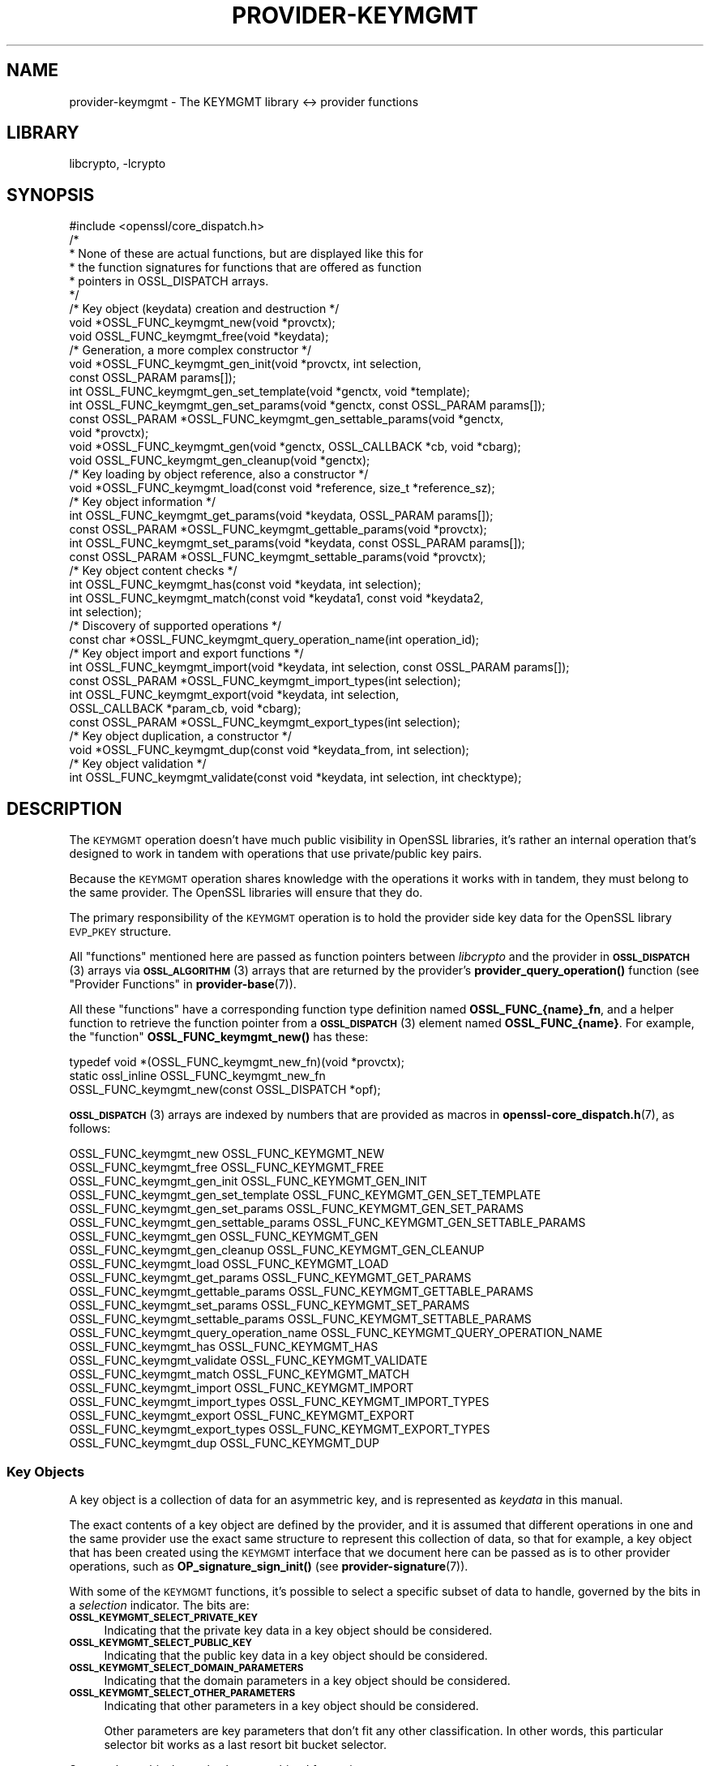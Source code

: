 .\"	$NetBSD: provider-keymgmt.7,v 1.2 2023/05/31 19:42:44 christos Exp $
.\"
.\" Automatically generated by Pod::Man 4.14 (Pod::Simple 3.43)
.\"
.\" Standard preamble:
.\" ========================================================================
.de Sp \" Vertical space (when we can't use .PP)
.if t .sp .5v
.if n .sp
..
.de Vb \" Begin verbatim text
.ft CW
.nf
.ne \\$1
..
.de Ve \" End verbatim text
.ft R
.fi
..
.\" Set up some character translations and predefined strings.  \*(-- will
.\" give an unbreakable dash, \*(PI will give pi, \*(L" will give a left
.\" double quote, and \*(R" will give a right double quote.  \*(C+ will
.\" give a nicer C++.  Capital omega is used to do unbreakable dashes and
.\" therefore won't be available.  \*(C` and \*(C' expand to `' in nroff,
.\" nothing in troff, for use with C<>.
.tr \(*W-
.ds C+ C\v'-.1v'\h'-1p'\s-2+\h'-1p'+\s0\v'.1v'\h'-1p'
.ie n \{\
.    ds -- \(*W-
.    ds PI pi
.    if (\n(.H=4u)&(1m=24u) .ds -- \(*W\h'-12u'\(*W\h'-12u'-\" diablo 10 pitch
.    if (\n(.H=4u)&(1m=20u) .ds -- \(*W\h'-12u'\(*W\h'-8u'-\"  diablo 12 pitch
.    ds L" ""
.    ds R" ""
.    ds C` ""
.    ds C' ""
'br\}
.el\{\
.    ds -- \|\(em\|
.    ds PI \(*p
.    ds L" ``
.    ds R" ''
.    ds C`
.    ds C'
'br\}
.\"
.\" Escape single quotes in literal strings from groff's Unicode transform.
.ie \n(.g .ds Aq \(aq
.el       .ds Aq '
.\"
.\" If the F register is >0, we'll generate index entries on stderr for
.\" titles (.TH), headers (.SH), subsections (.SS), items (.Ip), and index
.\" entries marked with X<> in POD.  Of course, you'll have to process the
.\" output yourself in some meaningful fashion.
.\"
.\" Avoid warning from groff about undefined register 'F'.
.de IX
..
.nr rF 0
.if \n(.g .if rF .nr rF 1
.if (\n(rF:(\n(.g==0)) \{\
.    if \nF \{\
.        de IX
.        tm Index:\\$1\t\\n%\t"\\$2"
..
.        if !\nF==2 \{\
.            nr % 0
.            nr F 2
.        \}
.    \}
.\}
.rr rF
.\"
.\" Accent mark definitions (@(#)ms.acc 1.5 88/02/08 SMI; from UCB 4.2).
.\" Fear.  Run.  Save yourself.  No user-serviceable parts.
.    \" fudge factors for nroff and troff
.if n \{\
.    ds #H 0
.    ds #V .8m
.    ds #F .3m
.    ds #[ \f1
.    ds #] \fP
.\}
.if t \{\
.    ds #H ((1u-(\\\\n(.fu%2u))*.13m)
.    ds #V .6m
.    ds #F 0
.    ds #[ \&
.    ds #] \&
.\}
.    \" simple accents for nroff and troff
.if n \{\
.    ds ' \&
.    ds ` \&
.    ds ^ \&
.    ds , \&
.    ds ~ ~
.    ds /
.\}
.if t \{\
.    ds ' \\k:\h'-(\\n(.wu*8/10-\*(#H)'\'\h"|\\n:u"
.    ds ` \\k:\h'-(\\n(.wu*8/10-\*(#H)'\`\h'|\\n:u'
.    ds ^ \\k:\h'-(\\n(.wu*10/11-\*(#H)'^\h'|\\n:u'
.    ds , \\k:\h'-(\\n(.wu*8/10)',\h'|\\n:u'
.    ds ~ \\k:\h'-(\\n(.wu-\*(#H-.1m)'~\h'|\\n:u'
.    ds / \\k:\h'-(\\n(.wu*8/10-\*(#H)'\z\(sl\h'|\\n:u'
.\}
.    \" troff and (daisy-wheel) nroff accents
.ds : \\k:\h'-(\\n(.wu*8/10-\*(#H+.1m+\*(#F)'\v'-\*(#V'\z.\h'.2m+\*(#F'.\h'|\\n:u'\v'\*(#V'
.ds 8 \h'\*(#H'\(*b\h'-\*(#H'
.ds o \\k:\h'-(\\n(.wu+\w'\(de'u-\*(#H)/2u'\v'-.3n'\*(#[\z\(de\v'.3n'\h'|\\n:u'\*(#]
.ds d- \h'\*(#H'\(pd\h'-\w'~'u'\v'-.25m'\f2\(hy\fP\v'.25m'\h'-\*(#H'
.ds D- D\\k:\h'-\w'D'u'\v'-.11m'\z\(hy\v'.11m'\h'|\\n:u'
.ds th \*(#[\v'.3m'\s+1I\s-1\v'-.3m'\h'-(\w'I'u*2/3)'\s-1o\s+1\*(#]
.ds Th \*(#[\s+2I\s-2\h'-\w'I'u*3/5'\v'-.3m'o\v'.3m'\*(#]
.ds ae a\h'-(\w'a'u*4/10)'e
.ds Ae A\h'-(\w'A'u*4/10)'E
.    \" corrections for vroff
.if v .ds ~ \\k:\h'-(\\n(.wu*9/10-\*(#H)'\s-2\u~\d\s+2\h'|\\n:u'
.if v .ds ^ \\k:\h'-(\\n(.wu*10/11-\*(#H)'\v'-.4m'^\v'.4m'\h'|\\n:u'
.    \" for low resolution devices (crt and lpr)
.if \n(.H>23 .if \n(.V>19 \
\{\
.    ds : e
.    ds 8 ss
.    ds o a
.    ds d- d\h'-1'\(ga
.    ds D- D\h'-1'\(hy
.    ds th \o'bp'
.    ds Th \o'LP'
.    ds ae ae
.    ds Ae AE
.\}
.rm #[ #] #H #V #F C
.\" ========================================================================
.\"
.IX Title "PROVIDER-KEYMGMT 7"
.TH PROVIDER-KEYMGMT 7 "2023-05-31" "3.0.9" "OpenSSL"
.\" For nroff, turn off justification.  Always turn off hyphenation; it makes
.\" way too many mistakes in technical documents.
.if n .ad l
.nh
.SH "NAME"
provider\-keymgmt \- The KEYMGMT library <\-> provider functions
.SH "LIBRARY"
libcrypto, -lcrypto
.SH "SYNOPSIS"
.IX Header "SYNOPSIS"
.Vb 1
\& #include <openssl/core_dispatch.h>
\&
\& /*
\&  * None of these are actual functions, but are displayed like this for
\&  * the function signatures for functions that are offered as function
\&  * pointers in OSSL_DISPATCH arrays.
\&  */
\&
\& /* Key object (keydata) creation and destruction */
\& void *OSSL_FUNC_keymgmt_new(void *provctx);
\& void OSSL_FUNC_keymgmt_free(void *keydata);
\&
\& /* Generation, a more complex constructor */
\& void *OSSL_FUNC_keymgmt_gen_init(void *provctx, int selection,
\&                                  const OSSL_PARAM params[]);
\& int OSSL_FUNC_keymgmt_gen_set_template(void *genctx, void *template);
\& int OSSL_FUNC_keymgmt_gen_set_params(void *genctx, const OSSL_PARAM params[]);
\& const OSSL_PARAM *OSSL_FUNC_keymgmt_gen_settable_params(void *genctx,
\&                                                         void *provctx);
\& void *OSSL_FUNC_keymgmt_gen(void *genctx, OSSL_CALLBACK *cb, void *cbarg);
\& void OSSL_FUNC_keymgmt_gen_cleanup(void *genctx);
\&
\& /* Key loading by object reference, also a constructor */
\& void *OSSL_FUNC_keymgmt_load(const void *reference, size_t *reference_sz);
\&
\& /* Key object information */
\& int OSSL_FUNC_keymgmt_get_params(void *keydata, OSSL_PARAM params[]);
\& const OSSL_PARAM *OSSL_FUNC_keymgmt_gettable_params(void *provctx);
\& int OSSL_FUNC_keymgmt_set_params(void *keydata, const OSSL_PARAM params[]);
\& const OSSL_PARAM *OSSL_FUNC_keymgmt_settable_params(void *provctx);
\&
\& /* Key object content checks */
\& int OSSL_FUNC_keymgmt_has(const void *keydata, int selection);
\& int OSSL_FUNC_keymgmt_match(const void *keydata1, const void *keydata2,
\&                             int selection);
\&
\& /* Discovery of supported operations */
\& const char *OSSL_FUNC_keymgmt_query_operation_name(int operation_id);
\&
\& /* Key object import and export functions */
\& int OSSL_FUNC_keymgmt_import(void *keydata, int selection, const OSSL_PARAM params[]);
\& const OSSL_PARAM *OSSL_FUNC_keymgmt_import_types(int selection);
\& int OSSL_FUNC_keymgmt_export(void *keydata, int selection,
\&                              OSSL_CALLBACK *param_cb, void *cbarg);
\& const OSSL_PARAM *OSSL_FUNC_keymgmt_export_types(int selection);
\&
\& /* Key object duplication, a constructor */
\& void *OSSL_FUNC_keymgmt_dup(const void *keydata_from, int selection);
\&
\& /* Key object validation */
\& int OSSL_FUNC_keymgmt_validate(const void *keydata, int selection, int checktype);
.Ve
.SH "DESCRIPTION"
.IX Header "DESCRIPTION"
The \s-1KEYMGMT\s0 operation doesn't have much public visibility in OpenSSL
libraries, it's rather an internal operation that's designed to work
in tandem with operations that use private/public key pairs.
.PP
Because the \s-1KEYMGMT\s0 operation shares knowledge with the operations it
works with in tandem, they must belong to the same provider.
The OpenSSL libraries will ensure that they do.
.PP
The primary responsibility of the \s-1KEYMGMT\s0 operation is to hold the
provider side key data for the OpenSSL library \s-1EVP_PKEY\s0 structure.
.PP
All \*(L"functions\*(R" mentioned here are passed as function pointers between
\&\fIlibcrypto\fR and the provider in \s-1\fBOSSL_DISPATCH\s0\fR\|(3) arrays via
\&\s-1\fBOSSL_ALGORITHM\s0\fR\|(3) arrays that are returned by the provider's
\&\fBprovider_query_operation()\fR function
(see \*(L"Provider Functions\*(R" in \fBprovider\-base\fR\|(7)).
.PP
All these \*(L"functions\*(R" have a corresponding function type definition
named \fBOSSL_FUNC_{name}_fn\fR, and a helper function to retrieve the
function pointer from a \s-1\fBOSSL_DISPATCH\s0\fR\|(3) element named
\&\fBOSSL_FUNC_{name}\fR.
For example, the \*(L"function\*(R" \fBOSSL_FUNC_keymgmt_new()\fR has these:
.PP
.Vb 3
\& typedef void *(OSSL_FUNC_keymgmt_new_fn)(void *provctx);
\& static ossl_inline OSSL_FUNC_keymgmt_new_fn
\&     OSSL_FUNC_keymgmt_new(const OSSL_DISPATCH *opf);
.Ve
.PP
\&\s-1\fBOSSL_DISPATCH\s0\fR\|(3) arrays are indexed by numbers that are provided as
macros in \fBopenssl\-core_dispatch.h\fR\|(7), as follows:
.PP
.Vb 2
\& OSSL_FUNC_keymgmt_new                  OSSL_FUNC_KEYMGMT_NEW
\& OSSL_FUNC_keymgmt_free                 OSSL_FUNC_KEYMGMT_FREE
\&
\& OSSL_FUNC_keymgmt_gen_init             OSSL_FUNC_KEYMGMT_GEN_INIT
\& OSSL_FUNC_keymgmt_gen_set_template     OSSL_FUNC_KEYMGMT_GEN_SET_TEMPLATE
\& OSSL_FUNC_keymgmt_gen_set_params       OSSL_FUNC_KEYMGMT_GEN_SET_PARAMS
\& OSSL_FUNC_keymgmt_gen_settable_params  OSSL_FUNC_KEYMGMT_GEN_SETTABLE_PARAMS
\& OSSL_FUNC_keymgmt_gen                  OSSL_FUNC_KEYMGMT_GEN
\& OSSL_FUNC_keymgmt_gen_cleanup          OSSL_FUNC_KEYMGMT_GEN_CLEANUP
\&
\& OSSL_FUNC_keymgmt_load                 OSSL_FUNC_KEYMGMT_LOAD
\&
\& OSSL_FUNC_keymgmt_get_params           OSSL_FUNC_KEYMGMT_GET_PARAMS
\& OSSL_FUNC_keymgmt_gettable_params      OSSL_FUNC_KEYMGMT_GETTABLE_PARAMS
\& OSSL_FUNC_keymgmt_set_params           OSSL_FUNC_KEYMGMT_SET_PARAMS
\& OSSL_FUNC_keymgmt_settable_params      OSSL_FUNC_KEYMGMT_SETTABLE_PARAMS
\&
\& OSSL_FUNC_keymgmt_query_operation_name OSSL_FUNC_KEYMGMT_QUERY_OPERATION_NAME
\&
\& OSSL_FUNC_keymgmt_has                  OSSL_FUNC_KEYMGMT_HAS
\& OSSL_FUNC_keymgmt_validate             OSSL_FUNC_KEYMGMT_VALIDATE
\& OSSL_FUNC_keymgmt_match                OSSL_FUNC_KEYMGMT_MATCH
\&
\& OSSL_FUNC_keymgmt_import               OSSL_FUNC_KEYMGMT_IMPORT
\& OSSL_FUNC_keymgmt_import_types         OSSL_FUNC_KEYMGMT_IMPORT_TYPES
\& OSSL_FUNC_keymgmt_export               OSSL_FUNC_KEYMGMT_EXPORT
\& OSSL_FUNC_keymgmt_export_types         OSSL_FUNC_KEYMGMT_EXPORT_TYPES
\&
\& OSSL_FUNC_keymgmt_dup                  OSSL_FUNC_KEYMGMT_DUP
.Ve
.SS "Key Objects"
.IX Subsection "Key Objects"
A key object is a collection of data for an asymmetric key, and is
represented as \fIkeydata\fR in this manual.
.PP
The exact contents of a key object are defined by the provider, and it
is assumed that different operations in one and the same provider use
the exact same structure to represent this collection of data, so that
for example, a key object that has been created using the \s-1KEYMGMT\s0
interface that we document here can be passed as is to other provider
operations, such as \fBOP_signature_sign_init()\fR (see
\&\fBprovider\-signature\fR\|(7)).
.PP
With some of the \s-1KEYMGMT\s0 functions, it's possible to select a specific
subset of data to handle, governed by the bits in a \fIselection\fR
indicator.  The bits are:
.IP "\fB\s-1OSSL_KEYMGMT_SELECT_PRIVATE_KEY\s0\fR" 4
.IX Item "OSSL_KEYMGMT_SELECT_PRIVATE_KEY"
Indicating that the private key data in a key object should be
considered.
.IP "\fB\s-1OSSL_KEYMGMT_SELECT_PUBLIC_KEY\s0\fR" 4
.IX Item "OSSL_KEYMGMT_SELECT_PUBLIC_KEY"
Indicating that the public key data in a key object should be
considered.
.IP "\fB\s-1OSSL_KEYMGMT_SELECT_DOMAIN_PARAMETERS\s0\fR" 4
.IX Item "OSSL_KEYMGMT_SELECT_DOMAIN_PARAMETERS"
Indicating that the domain parameters in a key object should be
considered.
.IP "\fB\s-1OSSL_KEYMGMT_SELECT_OTHER_PARAMETERS\s0\fR" 4
.IX Item "OSSL_KEYMGMT_SELECT_OTHER_PARAMETERS"
Indicating that other parameters in a key object should be
considered.
.Sp
Other parameters are key parameters that don't fit any other
classification.  In other words, this particular selector bit works as
a last resort bit bucket selector.
.PP
Some selector bits have also been combined for easier use:
.IP "\fB\s-1OSSL_KEYMGMT_SELECT_ALL_PARAMETERS\s0\fR" 4
.IX Item "OSSL_KEYMGMT_SELECT_ALL_PARAMETERS"
Indicating that all key object parameters should be considered,
regardless of their more granular classification.
.Sp
This is a combination of \fB\s-1OSSL_KEYMGMT_SELECT_DOMAIN_PARAMETERS\s0\fR and
\&\fB\s-1OSSL_KEYMGMT_SELECT_OTHER_PARAMETERS\s0\fR.
.IP "\fB\s-1OSSL_KEYMGMT_SELECT_KEYPAIR\s0\fR" 4
.IX Item "OSSL_KEYMGMT_SELECT_KEYPAIR"
Indicating that both the whole key pair in a key object should be
considered, i.e. the combination of public and private key.
.Sp
This is a combination of \fB\s-1OSSL_KEYMGMT_SELECT_PRIVATE_KEY\s0\fR and
\&\fB\s-1OSSL_KEYMGMT_SELECT_PUBLIC_KEY\s0\fR.
.IP "\fB\s-1OSSL_KEYMGMT_SELECT_ALL\s0\fR" 4
.IX Item "OSSL_KEYMGMT_SELECT_ALL"
Indicating that everything in a key object should be considered.
.PP
The exact interpretation of those bits or how they combine is left to
each function where you can specify a selector.
.PP
It's left to the provider implementation to decide what is reasonable
to do with regards to received selector bits and how to do it.
Among others, an implementation of \fBOSSL_FUNC_keymgmt_match()\fR might opt
to not compare the private half if it has compared the public half,
since a match of one half implies a match of the other half.
.SS "Constructing and Destructing Functions"
.IX Subsection "Constructing and Destructing Functions"
\&\fBOSSL_FUNC_keymgmt_new()\fR should create a provider side key object.  The
provider context \fIprovctx\fR is passed and may be incorporated in the
key object, but that is not mandatory.
.PP
\&\fBOSSL_FUNC_keymgmt_free()\fR should free the passed \fIkeydata\fR.
.PP
\&\fBOSSL_FUNC_keymgmt_gen_init()\fR, \fBOSSL_FUNC_keymgmt_gen_set_template()\fR,
\&\fBOSSL_FUNC_keymgmt_gen_set_params()\fR, \fBOSSL_FUNC_keymgmt_gen_settable_params()\fR,
\&\fBOSSL_FUNC_keymgmt_gen()\fR and \fBOSSL_FUNC_keymgmt_gen_cleanup()\fR work together as a
more elaborate context based key object constructor.
.PP
\&\fBOSSL_FUNC_keymgmt_gen_init()\fR should create the key object generation context
and initialize it with \fIselections\fR, which will determine what kind
of contents the key object to be generated should get.
The \fIparams\fR, if not \s-1NULL,\s0 should be set on the context in a manner similar to
using \fBOSSL_FUNC_keymgmt_set_params()\fR.
.PP
\&\fBOSSL_FUNC_keymgmt_gen_set_template()\fR should add \fItemplate\fR to the context
\&\fIgenctx\fR.  The \fItemplate\fR is assumed to be a key object constructed
with the same \s-1KEYMGMT,\s0 and from which content that the implementation
chooses can be used as a template for the key object to be generated.
Typically, the generation of a \s-1DSA\s0 or \s-1DH\s0 key would get the domain
parameters from this \fItemplate\fR.
.PP
\&\fBOSSL_FUNC_keymgmt_gen_set_params()\fR should set additional parameters from
\&\fIparams\fR in the key object generation context \fIgenctx\fR.
.PP
\&\fBOSSL_FUNC_keymgmt_gen_settable_params()\fR should return a constant array of
descriptor \s-1\fBOSSL_PARAM\s0\fR\|(3), for parameters that \fBOSSL_FUNC_keymgmt_gen_set_params()\fR
can handle.
.PP
\&\fBOSSL_FUNC_keymgmt_gen()\fR should perform the key object generation itself, and
return the result.  The callback \fIcb\fR should be called at regular
intervals with indications on how the key object generation
progresses.
.PP
\&\fBOSSL_FUNC_keymgmt_gen_cleanup()\fR should clean up and free the key object
generation context \fIgenctx\fR
.PP
\&\fBOSSL_FUNC_keymgmt_load()\fR creates a provider side key object based on a
\&\fIreference\fR object with a size of \fIreference_sz\fR bytes, that only the
provider knows how to interpret, but that may come from other operations.
Outside the provider, this reference is simply an array of bytes.
.PP
At least one of \fBOSSL_FUNC_keymgmt_new()\fR, \fBOSSL_FUNC_keymgmt_gen()\fR and
\&\fBOSSL_FUNC_keymgmt_load()\fR are mandatory, as well as \fBOSSL_FUNC_keymgmt_free()\fR and
\&\fBOSSL_FUNC_keymgmt_has()\fR. Additionally, if \fBOSSL_FUNC_keymgmt_gen()\fR is present,
\&\fBOSSL_FUNC_keymgmt_gen_init()\fR and \fBOSSL_FUNC_keymgmt_gen_cleanup()\fR must be
present as well.
.SS "Key Object Information Functions"
.IX Subsection "Key Object Information Functions"
\&\fBOSSL_FUNC_keymgmt_get_params()\fR should extract information data associated
with the given \fIkeydata\fR, see \*(L"Common Information Parameters\*(R".
.PP
\&\fBOSSL_FUNC_keymgmt_gettable_params()\fR should return a constant array of
descriptor \s-1\fBOSSL_PARAM\s0\fR\|(3), for parameters that \fBOSSL_FUNC_keymgmt_get_params()\fR
can handle.
.PP
If \fBOSSL_FUNC_keymgmt_gettable_params()\fR is present, \fBOSSL_FUNC_keymgmt_get_params()\fR
must also be present, and vice versa.
.PP
\&\fBOSSL_FUNC_keymgmt_set_params()\fR should update information data associated
with the given \fIkeydata\fR, see \*(L"Common Information Parameters\*(R".
.PP
\&\fBOSSL_FUNC_keymgmt_settable_params()\fR should return a constant array of
descriptor \s-1\fBOSSL_PARAM\s0\fR\|(3), for parameters that \fBOSSL_FUNC_keymgmt_set_params()\fR
can handle.
.PP
If \fBOSSL_FUNC_keymgmt_settable_params()\fR is present, \fBOSSL_FUNC_keymgmt_set_params()\fR
must also be present, and vice versa.
.SS "Key Object Checking Functions"
.IX Subsection "Key Object Checking Functions"
\&\fBOSSL_FUNC_keymgmt_query_operation_name()\fR should return the name of the
supported algorithm for the operation \fIoperation_id\fR.  This is
similar to \fBprovider_query_operation()\fR (see \fBprovider\-base\fR\|(7)),
but only works as an advisory.  If this function is not present, or
returns \s-1NULL,\s0 the caller is free to assume that there's an algorithm
from the same provider, of the same name as the one used to fetch the
keymgmt and try to use that.
.PP
\&\fBOSSL_FUNC_keymgmt_has()\fR should check whether the given \fIkeydata\fR contains the subsets
of data indicated by the \fIselector\fR.  A combination of several
selector bits must consider all those subsets, not just one.  An
implementation is, however, free to consider an empty subset of data
to still be a valid subset. For algorithms where some selection is
not meaningful such as \fB\s-1OSSL_KEYMGMT_SELECT_DOMAIN_PARAMETERS\s0\fR for
\&\s-1RSA\s0 keys the function should just return 1 as the selected subset
is not really missing in the key.
.PP
\&\fBOSSL_FUNC_keymgmt_validate()\fR should check if the \fIkeydata\fR contains valid
data subsets indicated by \fIselection\fR.  Some combined selections of
data subsets may cause validation of the combined data.
For example, the combination of \fB\s-1OSSL_KEYMGMT_SELECT_PRIVATE_KEY\s0\fR and
\&\fB\s-1OSSL_KEYMGMT_SELECT_PUBLIC_KEY\s0\fR (or \fB\s-1OSSL_KEYMGMT_SELECT_KEYPAIR\s0\fR
for short) is expected to check that the pairwise consistency of
\&\fIkeydata\fR is valid. The \fIchecktype\fR parameter controls what type of check is
performed on the subset of data. Two types of check are defined:
\&\fB\s-1OSSL_KEYMGMT_VALIDATE_FULL_CHECK\s0\fR and \fB\s-1OSSL_KEYMGMT_VALIDATE_QUICK_CHECK\s0\fR.
The interpretation of how much checking is performed in a full check versus a
quick check is key type specific. Some providers may have no distinction
between a full check and a quick check. For algorithms where some selection is
not meaningful such as \fB\s-1OSSL_KEYMGMT_SELECT_DOMAIN_PARAMETERS\s0\fR for
\&\s-1RSA\s0 keys the function should just return 1 as there is nothing to validate for
that selection.
.PP
\&\fBOSSL_FUNC_keymgmt_match()\fR should check if the data subset indicated by
\&\fIselection\fR in \fIkeydata1\fR and \fIkeydata2\fR match.  It is assumed that
the caller has ensured that \fIkeydata1\fR and \fIkeydata2\fR are both owned
by the implementation of this function.
.SS "Key Object Import, Export and Duplication Functions"
.IX Subsection "Key Object Import, Export and Duplication Functions"
\&\fBOSSL_FUNC_keymgmt_import()\fR should import data indicated by \fIselection\fR into
\&\fIkeydata\fR with values taken from the \s-1\fBOSSL_PARAM\s0\fR\|(3) array \fIparams\fR.
.PP
\&\fBOSSL_FUNC_keymgmt_export()\fR should extract values indicated by \fIselection\fR
from \fIkeydata\fR, create an \s-1\fBOSSL_PARAM\s0\fR\|(3) array with them and call
\&\fIparam_cb\fR with that array as well as the given \fIcbarg\fR.
.PP
\&\fBOSSL_FUNC_keymgmt_import_types()\fR should return a constant array of descriptor
\&\s-1\fBOSSL_PARAM\s0\fR\|(3) for data indicated by \fIselection\fR, for parameters that
\&\fBOSSL_FUNC_keymgmt_import()\fR can handle.
.PP
\&\fBOSSL_FUNC_keymgmt_export_types()\fR should return a constant array of descriptor
\&\s-1\fBOSSL_PARAM\s0\fR\|(3) for data indicated by \fIselection\fR, that the
\&\fBOSSL_FUNC_keymgmt_export()\fR callback can expect to receive.
.PP
\&\fBOSSL_FUNC_keymgmt_dup()\fR should duplicate data subsets indicated by
\&\fIselection\fR or the whole key data \fIkeydata_from\fR and create a new
provider side key object with the data.
.SS "Common Information Parameters"
.IX Subsection "Common Information Parameters"
See \s-1\fBOSSL_PARAM\s0\fR\|(3) for further details on the parameters structure.
.PP
Common information parameters currently recognised by all built-in
keymgmt algorithms are as follows:
.ie n .IP """bits"" (\fB\s-1OSSL_PKEY_PARAM_BITS\s0\fR) <integer>" 4
.el .IP "``bits'' (\fB\s-1OSSL_PKEY_PARAM_BITS\s0\fR) <integer>" 4
.IX Item "bits (OSSL_PKEY_PARAM_BITS) <integer>"
The value should be the cryptographic length of the cryptosystem to
which the key belongs, in bits.  The definition of cryptographic
length is specific to the key cryptosystem.
.ie n .IP """max-size"" (\fB\s-1OSSL_PKEY_PARAM_MAX_SIZE\s0\fR) <integer>" 4
.el .IP "``max-size'' (\fB\s-1OSSL_PKEY_PARAM_MAX_SIZE\s0\fR) <integer>" 4
.IX Item "max-size (OSSL_PKEY_PARAM_MAX_SIZE) <integer>"
The value should be the maximum size that a caller should allocate to
safely store a signature (called \fIsig\fR in \fBprovider\-signature\fR\|(7)),
the result of asymmmetric encryption / decryption (\fIout\fR in
\&\fBprovider\-asym_cipher\fR\|(7), a derived secret (\fIsecret\fR in
\&\fBprovider\-keyexch\fR\|(7), and similar data).
.Sp
Because an \s-1EVP_KEYMGMT\s0 method is always tightly bound to another method
(signature, asymmetric cipher, key exchange, ...) and must be of the
same provider, this number only needs to be synchronised with the
dimensions handled in the rest of the same provider.
.ie n .IP """security-bits"" (\fB\s-1OSSL_PKEY_PARAM_SECURITY_BITS\s0\fR) <integer>" 4
.el .IP "``security-bits'' (\fB\s-1OSSL_PKEY_PARAM_SECURITY_BITS\s0\fR) <integer>" 4
.IX Item "security-bits (OSSL_PKEY_PARAM_SECURITY_BITS) <integer>"
The value should be the number of security bits of the given key.
Bits of security is defined in \s-1SP800\-57.\s0
.ie n .IP """mandatory-digest"" (\fB\s-1OSSL_PKEY_PARAM_MANDATORY_DIGEST\s0\fR) <\s-1UTF8\s0 string>" 4
.el .IP "``mandatory-digest'' (\fB\s-1OSSL_PKEY_PARAM_MANDATORY_DIGEST\s0\fR) <\s-1UTF8\s0 string>" 4
.IX Item "mandatory-digest (OSSL_PKEY_PARAM_MANDATORY_DIGEST) <UTF8 string>"
If there is a mandatory digest for performing a signature operation with
keys from this keymgmt, this parameter should get its name as value.
.Sp
When \fBEVP_PKEY_get_default_digest_name()\fR queries this parameter and it's
filled in by the implementation, its return value will be 2.
.Sp
If the keymgmt implementation fills in the value \f(CW""\fR or \f(CW"UNDEF"\fR,
\&\fBEVP_PKEY_get_default_digest_name\fR\|(3) will place the string \f(CW"UNDEF"\fR into
its argument \fImdname\fR.  This signifies that no digest should be specified
with the corresponding signature operation.
.ie n .IP """default-digest"" (\fB\s-1OSSL_PKEY_PARAM_DEFAULT_DIGEST\s0\fR) <\s-1UTF8\s0 string>" 4
.el .IP "``default-digest'' (\fB\s-1OSSL_PKEY_PARAM_DEFAULT_DIGEST\s0\fR) <\s-1UTF8\s0 string>" 4
.IX Item "default-digest (OSSL_PKEY_PARAM_DEFAULT_DIGEST) <UTF8 string>"
If there is a default digest for performing a signature operation with
keys from this keymgmt, this parameter should get its name as value.
.Sp
When \fBEVP_PKEY_get_default_digest_name\fR\|(3) queries this parameter and it's
filled in by the implementation, its return value will be 1.  Note that if
\&\fB\s-1OSSL_PKEY_PARAM_MANDATORY_DIGEST\s0\fR is responded to as well,
\&\fBEVP_PKEY_get_default_digest_name\fR\|(3) ignores the response to this
parameter.
.Sp
If the keymgmt implementation fills in the value \f(CW""\fR or \f(CW"UNDEF"\fR,
\&\fBEVP_PKEY_get_default_digest_name\fR\|(3) will place the string \f(CW"UNDEF"\fR into
its argument \fImdname\fR.  This signifies that no digest has to be specified
with the corresponding signature operation, but may be specified as an
option.
.SH "RETURN VALUES"
.IX Header "RETURN VALUES"
\&\fBOSSL_FUNC_keymgmt_new()\fR and \fBOSSL_FUNC_keymgmt_dup()\fR should return a valid
reference to the newly created provider side key object, or \s-1NULL\s0 on failure.
.PP
\&\fBOSSL_FUNC_keymgmt_import()\fR, \fBOSSL_FUNC_keymgmt_export()\fR, \fBOSSL_FUNC_keymgmt_get_params()\fR and
\&\fBOSSL_FUNC_keymgmt_set_params()\fR should return 1 for success or 0 on error.
.PP
\&\fBOSSL_FUNC_keymgmt_validate()\fR should return 1 on successful validation, or 0 on
failure.
.PP
\&\fBOSSL_FUNC_keymgmt_has()\fR should return 1 if all the selected data subsets are contained
in the given \fIkeydata\fR or 0 otherwise.
.PP
\&\fBOSSL_FUNC_keymgmt_query_operation_name()\fR should return a pointer to a string matching
the requested operation, or \s-1NULL\s0 if the same name used to fetch the keymgmt
applies.
.PP
\&\fBOSSL_FUNC_keymgmt_gettable_params()\fR and \fBOSSL_FUNC_keymgmt_settable_params()\fR
\&\fBOSSL_FUNC_keymgmt_import_types()\fR, \fBOSSL_FUNC_keymgmt_export_types()\fR
should
always return a constant \s-1\fBOSSL_PARAM\s0\fR\|(3) array.
.SH "SEE ALSO"
.IX Header "SEE ALSO"
\&\fBprovider\fR\|(7),
\&\s-1\fBEVP_PKEY\-X25519\s0\fR\|(7), \s-1\fBEVP_PKEY\-X448\s0\fR\|(7), \s-1\fBEVP_PKEY\-ED25519\s0\fR\|(7),
\&\s-1\fBEVP_PKEY\-ED448\s0\fR\|(7), \s-1\fBEVP_PKEY\-EC\s0\fR\|(7), \s-1\fBEVP_PKEY\-RSA\s0\fR\|(7),
\&\s-1\fBEVP_PKEY\-DSA\s0\fR\|(7), \s-1\fBEVP_PKEY\-DH\s0\fR\|(7)
.SH "HISTORY"
.IX Header "HISTORY"
The \s-1KEYMGMT\s0 interface was introduced in OpenSSL 3.0.
.SH "COPYRIGHT"
.IX Header "COPYRIGHT"
Copyright 2019\-2023 The OpenSSL Project Authors. All Rights Reserved.
.PP
Licensed under the Apache License 2.0 (the \*(L"License\*(R").  You may not use
this file except in compliance with the License.  You can obtain a copy
in the file \s-1LICENSE\s0 in the source distribution or at
<https://www.openssl.org/source/license.html>.
